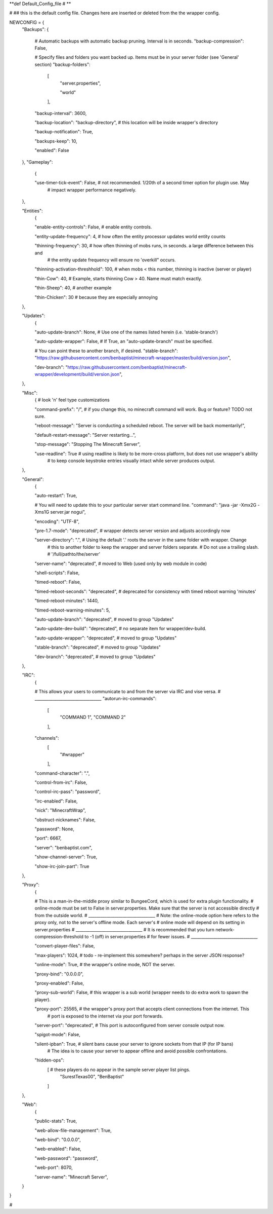 
**def Default_Config_file # **

# ## this is the default config file.  Changes here are inserted or deleted from the the wrapper config.

NEWCONFIG = {
    "Backups": {

        # Automatic backups with automatic backup pruning. Interval is in seconds.
        "backup-compression": False,

        # Specify files and folders you want backed up.  Items must be in your server folder (see 'General' section)
        "backup-folders":

            [
                "server.properties",
    
                "world"
            ],


        "backup-interval": 3600,

        "backup-location": "backup-directory",  # this location will be inside wrapper's directory

        "backup-notification": True,

        "backups-keep": 10,

        "enabled": False

    },
    "Gameplay":
        {

        "use-timer-tick-event": False,  # not recommended.  1/20th of a second timer option for plugin use. May
                                        # impact wrapper performance negatively.
    },

    "Entities":
        {

        "enable-entity-controls": False,  # enable entity controls.

        "entity-update-frequency": 4,  # how often the entity processor updates world entity counts

        "thinning-frequency": 30,  # how often thinning of mobs runs, in seconds.  a large difference between this and
                                   # the entity update frequency will ensure no 'overkill" occurs.

        "thinning-activation-threshhold": 100,  # when mobs < this number, thinning is inactive (server or player)

        "thin-Cow": 40,  # Example, starts thinning Cow > 40.  Name must match exactly.

        "thin-Sheep": 40,  # another example

        "thin-Chicken": 30  # because they are especially annoying

    },

    "Updates":
        {

        "auto-update-branch": None,  # Use one of the names listed herein (i.e. 'stable-branch')

        "auto-update-wrapper": False,  # If True, an "auto-update-branch" must be specified.

        # You can point these to another branch, if desired.
        "stable-branch": "https://raw.githubusercontent.com/benbaptist/minecraft-wrapper/master/build/version.json",

        "dev-branch": "https://raw.githubusercontent.com/benbaptist/minecraft-wrapper/development/build/version.json",

    },

    "Misc":
        {  # look 'n' feel type customizations

        "command-prefix": "/",  # if you change this, no minecraft command will work. Bug or feature? TODO not sure.

        "reboot-message": "Server is conducting a scheduled reboot. The server will be back momentarily!",

        "default-restart-message": "Server restarting...",

        "stop-message": "Stopping The Minecraft Server",

        "use-readline": True  # using readline is likely to be more-cross platform, but does not use wrapper's ability
                              # to keep console keystroke entries visually intact while server produces output.

    },

    "General":
        {

        "auto-restart": True,

        # You will need to update this to your particular server start command line.
        "command": "java -jar -Xmx2G -Xms1G server.jar nogui",

        "encoding": "UTF-8",

        "pre-1.7-mode": "deprecated",  # wrapper detects server version and adjusts accordingly now

        "server-directory": ".",  # Using the default '.' roots the server in the same folder with wrapper. Change
                                  # this to another folder to keep the wrapper and server folders separate.
                                  # Do not use a trailing slash.
                                  # '/full/pathto/the/server'

        "server-name": "deprecated",  # moved to Web (used only by web module in code)

        "shell-scripts": False,

        "timed-reboot": False,

        "timed-reboot-seconds": "deprecated",  # deprecated for consistency with timed reboot warning 'minutes'

        "timed-reboot-minutes": 1440,

        "timed-reboot-warning-minutes": 5,

        "auto-update-branch": "deprecated",  # moved to group "Updates"

        "auto-update-dev-build": "deprecated",  # no separate item for wrapper/dev-build.

        "auto-update-wrapper": "deprecated",  # moved to group "Updates"

        "stable-branch":  "deprecated",  # moved to group "Updates"

        "dev-branch":  "deprecated",  # moved to group "Updates"

    },

    "IRC":
        {

        # This allows your users to communicate to and from the server via IRC and vise versa.
        # _________________________________
        "autorun-irc-commands":
            [
                "COMMAND 1",
                "COMMAND 2"
            ],

        "channels":
            [
                "#wrapper"
            ],

        "command-character": ".",

        "control-from-irc": False,

        "control-irc-pass": "password",

        "irc-enabled": False,

        "nick": "MinecraftWrap",

        "obstruct-nicknames": False,

        "password": None,

        "port": 6667,

        "server": "benbaptist.com",

        "show-channel-server": True,

        "show-irc-join-part": True

    },

    "Proxy":
        {

        # This is a man-in-the-middle proxy similar to BungeeCord, which is used for extra plugin functionality.
        # online-mode must be set to False in server.properties. Make sure that the server is not accessible directly
        # from the outside world.
        # _________________________________
        # Note: the online-mode option here refers to the proxy only, not to the server's offline mode.  Each server's
        # online mode will depend on its setting in server.properties
        # _________________________________
        # It is recommended that you turn network-compression-threshold to -1 (off) in server.properties
        # for fewer issues.
        # _________________________________

        "convert-player-files": False,

        "max-players": 1024,  # todo - re-implement this somewhere? perhaps in the server JSON response?

        "online-mode": True,  # the wrapper's online mode, NOT the server.

        "proxy-bind": "0.0.0.0",

        "proxy-enabled": False,

        "proxy-sub-world": False,  # this wrapper is a sub world (wrapper needs to do extra work to spawn the player).

        "proxy-port": 25565,  # the wrapper's proxy port that accepts client connections from the internet. This
                              # port is exposed to the internet via your port forwards.

        "server-port": "deprecated",  # This port is autoconfigured from server console output now.

        "spigot-mode": False,

        "silent-ipban": True,  # silent bans cause your server to ignore sockets from that IP (for IP bans)
                              #  The idea is to cause your server to appear offline and avoid possible confrontations.

        "hidden-ops":
            [         # these players do no appear in the sample server player list pings.
                "SurestTexas00",
                "BenBaptist"
            ]
    },

    "Web":
        {

        "public-stats": True,

        "web-allow-file-management": True,

        "web-bind": "0.0.0.0",

        "web-enabled": False,

        "web-password": "password",

        "web-port": 8070,

        "server-name": "Minecraft Server",

    }

}

# 
